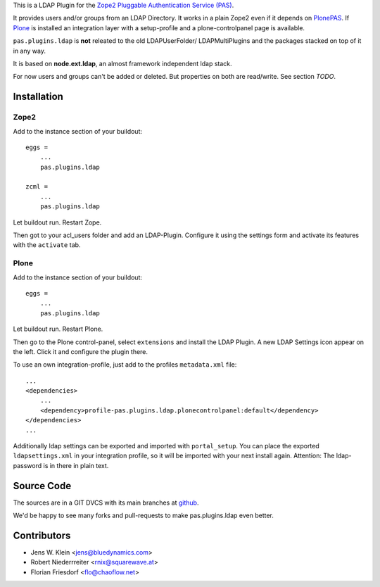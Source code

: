 This is a LDAP Plugin for the `Zope2 <http://zope2.zope.org>`_
`Pluggable Authentication Service (PAS) <http://pypi.python.org/pypi/Products.PluggableAuthService>`_.

It provides users and/or groups from an LDAP Directory. It works in a plain
Zope2 even if it depends on
`PlonePAS <http://pypi.python.org/pypi/Products.PlonePAS>`_.
If `Plone <http://plone.org>`_ is installed an
integration layer with a setup-profile and a plone-controlpanel page is
available.

``pas.plugins.ldap`` is **not** releated to the old LDAPUserFolder/
LDAPMultiPlugins and the packages stacked on top of it in any way.

It is based on **node.ext.ldap**, an almost framework independent ldap stack.

For now users and groups can't be added or deleted. But properties on both are
read/write. See section *TODO*.

Installation
============

Zope2
-----

Add to the instance section of your buildout::

    eggs = 
        ...
        pas.plugins.ldap
        
    zcml = 
        ...
        pas.plugins.ldap
        
Let buildout run. Restart Zope.

Then got to your acl_users folder and add an LDAP-Plugin. Configure it using the
settings form and activate its features with the ``activate`` tab.

Plone
-----

Add to the instance section of your buildout::

    eggs = 
        ...
        pas.plugins.ldap

Let buildout run. Restart Plone.

Then go to the Plone control-panel, select ``extensions`` and install the LDAP
Plugin. A new LDAP Settings icon appear on the left. Click it and configure the
plugin there.

To use an own integration-profile, just add to the profiles
``metadata.xml`` file::

    ...
    <dependencies>
        ...
        <dependency>profile-pas.plugins.ldap.plonecontrolpanel:default</dependency>
    </dependencies>
    ...

Additionally ldap settings can be exported and imported with ``portal_setup``.
You can place the exported ``ldapsettings.xml`` in your integration profile, so
it will be imported with your next install again. Attention: The ldap-password
is in there in plain text.


Source Code
===========

The sources are in a GIT DVCS with its main branches at
`github <http://github.com/bluedynamics/pas.plugins.ldap>`_.

We'd be happy to see many forks and pull-requests to make pas.plugins.ldap even
better.

Contributors
============

- Jens W. Klein <jens@bluedynamics.com>

- Robert Niederrreiter <rnix@squarewave.at>

- Florian Friesdorf <flo@chaoflow.net>
